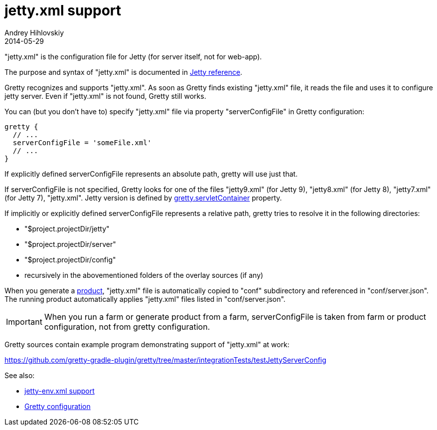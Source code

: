 = jetty.xml support
Andrey Hihlovskiy
2014-05-29
:sectanchors:
:jbake-type: page
:jbake-status: published

"jetty.xml" is the configuration file for Jetty (for server itself, not for web-app).

The purpose and syntax of "jetty.xml" is documented in http://wiki.eclipse.org/Jetty/Reference/jetty.xml[Jetty reference].

Gretty recognizes and supports "jetty.xml". As soon as Gretty finds existing "jetty.xml" file, it reads the file and uses it to configure jetty server. Even if "jetty.xml" is not found, Gretty still works.

You can (but you don't have to) specify "jetty.xml" file via property "serverConfigFile" in Gretty configuration:

[source,groovy]
----
gretty {
  // ...
  serverConfigFile = 'someFile.xml'
  // ...
}
----

If explicitly defined serverConfigFile represents an absolute path, gretty will use just that.

If serverConfigFile is not specified, Gretty looks for one of the files "jetty9.xml" (for Jetty 9), "jetty8.xml" (for Jetty 8), "jetty7.xml" (for Jetty 7), "jetty.xml". Jetty version is defined by link:Gretty-configuration.html#_servletcontainer[gretty.servletContainer] property.

If implicitly or explicitly defined serverConfigFile represents a relative path, gretty tries to resolve it in the following directories:

* "$project.projectDir/jetty"
* "$project.projectDir/server"
* "$project.projectDir/config"
* recursively in the abovementioned folders of the overlay sources (if any)

When you generate a link:Product-generation.html[product], "jetty.xml" file is automatically copied to "conf" subdirectory and referenced in "conf/server.json". The running product automatically applies "jetty.xml" files listed in "conf/server.json".

IMPORTANT: When you run a farm or generate product from a farm, serverConfigFile is taken from farm or product configuration, not from gretty configuration. 

Gretty sources contain example program demonstrating support of "jetty.xml" at work:

https://github.com/gretty-gradle-plugin/gretty/tree/master/integrationTests/testJettyServerConfig

See also:

- link:jetty-env.xml-support.html[jetty-env.xml support]
- link:Gretty-configuration.html[Gretty configuration]


